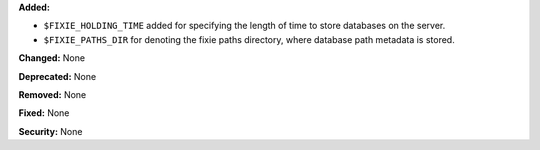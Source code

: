 **Added:**

* ``$FIXIE_HOLDING_TIME`` added for specifying the
  length of time to store databases on the server.
* ``$FIXIE_PATHS_DIR`` for denoting the fixie paths
  directory, where database path metadata is stored.

**Changed:** None

**Deprecated:** None

**Removed:** None

**Fixed:** None

**Security:** None
